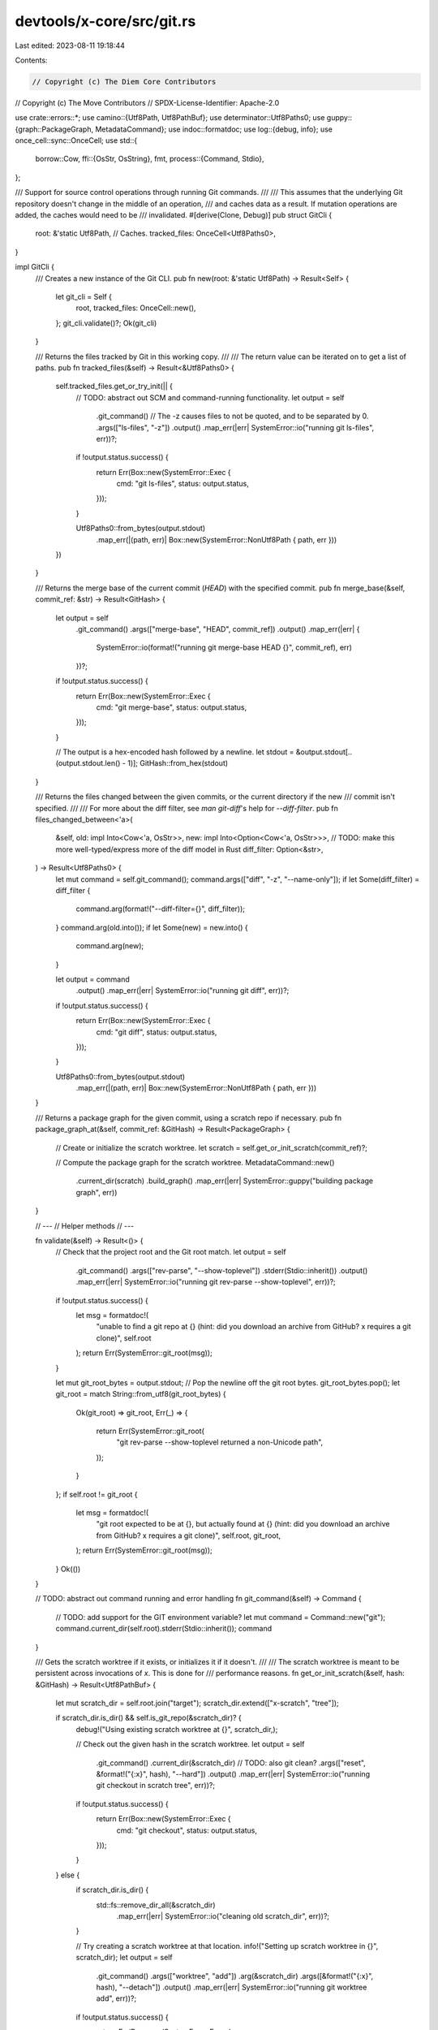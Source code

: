 devtools/x-core/src/git.rs
==========================

Last edited: 2023-08-11 19:18:44

Contents:

.. code-block:: rs

    // Copyright (c) The Diem Core Contributors
// Copyright (c) The Move Contributors
// SPDX-License-Identifier: Apache-2.0

use crate::errors::*;
use camino::{Utf8Path, Utf8PathBuf};
use determinator::Utf8Paths0;
use guppy::{graph::PackageGraph, MetadataCommand};
use indoc::formatdoc;
use log::{debug, info};
use once_cell::sync::OnceCell;
use std::{
    borrow::Cow,
    ffi::{OsStr, OsString},
    fmt,
    process::{Command, Stdio},
};

/// Support for source control operations through running Git commands.
///
/// This assumes that the underlying Git repository doesn't change in the middle of an operation,
/// and caches data as a result. If mutation operations are added, the caches would need to be
/// invalidated.
#[derive(Clone, Debug)]
pub struct GitCli {
    root: &'static Utf8Path,
    // Caches.
    tracked_files: OnceCell<Utf8Paths0>,
}

impl GitCli {
    /// Creates a new instance of the Git CLI.
    pub fn new(root: &'static Utf8Path) -> Result<Self> {
        let git_cli = Self {
            root,
            tracked_files: OnceCell::new(),
        };
        git_cli.validate()?;
        Ok(git_cli)
    }

    /// Returns the files tracked by Git in this working copy.
    ///
    /// The return value can be iterated on to get a list of paths.
    pub fn tracked_files(&self) -> Result<&Utf8Paths0> {
        self.tracked_files.get_or_try_init(|| {
            // TODO: abstract out SCM and command-running functionality.
            let output = self
                .git_command()
                // The -z causes files to not be quoted, and to be separated by \0.
                .args(["ls-files", "-z"])
                .output()
                .map_err(|err| SystemError::io("running git ls-files", err))?;
            if !output.status.success() {
                return Err(Box::new(SystemError::Exec {
                    cmd: "git ls-files",
                    status: output.status,
                }));
            }

            Utf8Paths0::from_bytes(output.stdout)
                .map_err(|(path, err)| Box::new(SystemError::NonUtf8Path { path, err }))
        })
    }

    /// Returns the merge base of the current commit (`HEAD`) with the specified commit.
    pub fn merge_base(&self, commit_ref: &str) -> Result<GitHash> {
        let output = self
            .git_command()
            .args(["merge-base", "HEAD", commit_ref])
            .output()
            .map_err(|err| {
                SystemError::io(format!("running git merge-base HEAD {}", commit_ref), err)
            })?;
        if !output.status.success() {
            return Err(Box::new(SystemError::Exec {
                cmd: "git merge-base",
                status: output.status,
            }));
        }

        // The output is a hex-encoded hash followed by a newline.
        let stdout = &output.stdout[..(output.stdout.len() - 1)];
        GitHash::from_hex(stdout)
    }

    /// Returns the files changed between the given commits, or the current directory if the new
    /// commit isn't specified.
    ///
    /// For more about the diff filter, see `man git-diff`'s help for `--diff-filter`.
    pub fn files_changed_between<'a>(
        &self,
        old: impl Into<Cow<'a, OsStr>>,
        new: impl Into<Option<Cow<'a, OsStr>>>,
        // TODO: make this more well-typed/express more of the diff model in Rust
        diff_filter: Option<&str>,
    ) -> Result<Utf8Paths0> {
        let mut command = self.git_command();
        command.args(["diff", "-z", "--name-only"]);
        if let Some(diff_filter) = diff_filter {
            command.arg(format!("--diff-filter={}", diff_filter));
        }
        command.arg(old.into());
        if let Some(new) = new.into() {
            command.arg(new);
        }

        let output = command
            .output()
            .map_err(|err| SystemError::io("running git diff", err))?;
        if !output.status.success() {
            return Err(Box::new(SystemError::Exec {
                cmd: "git diff",
                status: output.status,
            }));
        }

        Utf8Paths0::from_bytes(output.stdout)
            .map_err(|(path, err)| Box::new(SystemError::NonUtf8Path { path, err }))
    }

    /// Returns a package graph for the given commit, using a scratch repo if necessary.
    pub fn package_graph_at(&self, commit_ref: &GitHash) -> Result<PackageGraph> {
        // Create or initialize the scratch worktree.
        let scratch = self.get_or_init_scratch(commit_ref)?;

        // Compute the package graph for the scratch worktree.
        MetadataCommand::new()
            .current_dir(scratch)
            .build_graph()
            .map_err(|err| SystemError::guppy("building package graph", err))
    }

    // ---
    // Helper methods
    // ---

    fn validate(&self) -> Result<()> {
        // Check that the project root and the Git root match.
        let output = self
            .git_command()
            .args(["rev-parse", "--show-toplevel"])
            .stderr(Stdio::inherit())
            .output()
            .map_err(|err| SystemError::io("running git rev-parse --show-toplevel", err))?;
        if !output.status.success() {
            let msg = formatdoc!(
                "unable to find a git repo at {}
                (hint: did you download an archive from GitHub? x requires a git clone)",
                self.root
            );
            return Err(SystemError::git_root(msg));
        }

        let mut git_root_bytes = output.stdout;
        // Pop the newline off the git root bytes.
        git_root_bytes.pop();
        let git_root = match String::from_utf8(git_root_bytes) {
            Ok(git_root) => git_root,
            Err(_) => {
                return Err(SystemError::git_root(
                    "git rev-parse --show-toplevel returned a non-Unicode path",
                ));
            }
        };
        if self.root != git_root {
            let msg = formatdoc!(
                "git root expected to be at {}, but actually found at {}
                (hint: did you download an archive from GitHub? x requires a git clone)",
                self.root,
                git_root,
            );
            return Err(SystemError::git_root(msg));
        }
        Ok(())
    }

    // TODO: abstract out command running and error handling
    fn git_command(&self) -> Command {
        // TODO: add support for the GIT environment variable?
        let mut command = Command::new("git");
        command.current_dir(self.root).stderr(Stdio::inherit());
        command
    }

    /// Gets the scratch worktree if it exists, or initializes it if it doesn't.
    ///
    /// The scratch worktree is meant to be persistent across invocations of `x`. This is done for
    /// performance reasons.
    fn get_or_init_scratch(&self, hash: &GitHash) -> Result<Utf8PathBuf> {
        let mut scratch_dir = self.root.join("target");
        scratch_dir.extend(["x-scratch", "tree"]);

        if scratch_dir.is_dir() && self.is_git_repo(&scratch_dir)? {
            debug!("Using existing scratch worktree at {}", scratch_dir,);

            // Check out the given hash in the scratch worktree.
            let output = self
                .git_command()
                .current_dir(&scratch_dir)
                // TODO: also git clean?
                .args(["reset", &format!("{:x}", hash), "--hard"])
                .output()
                .map_err(|err| SystemError::io("running git checkout in scratch tree", err))?;
            if !output.status.success() {
                return Err(Box::new(SystemError::Exec {
                    cmd: "git checkout",
                    status: output.status,
                }));
            }
        } else {
            if scratch_dir.is_dir() {
                std::fs::remove_dir_all(&scratch_dir)
                    .map_err(|err| SystemError::io("cleaning old scratch_dir", err))?;
            }

            // Try creating a scratch worktree at that location.
            info!("Setting up scratch worktree in {}", scratch_dir);
            let output = self
                .git_command()
                .args(["worktree", "add"])
                .arg(&scratch_dir)
                .args([&format!("{:x}", hash), "--detach"])
                .output()
                .map_err(|err| SystemError::io("running git worktree add", err))?;
            if !output.status.success() {
                return Err(Box::new(SystemError::Exec {
                    cmd: "git worktree add",
                    status: output.status,
                }));
            }
        }

        // TODO: some sort of cross-process locking may be necessary in the future. Don't worry
        // about it for now.
        Ok(scratch_dir)
    }

    pub fn is_git_repo(&self, dir: &Utf8Path) -> Result<bool> {
        let output = self
            .git_command()
            .current_dir(dir)
            .args(["rev-parse", "--git-dir"])
            .output()
            .map_err(|err| SystemError::io("checking if a directory is a git repo", err))?;

        Ok(output.status.success())
    }
}

/// A Git hash.
#[derive(Copy, Clone, Debug, Eq, PartialEq)]
pub struct GitHash([u8; 20]);

impl GitHash {
    /// Creates a new Git hash from a hex-encoded string.
    pub fn from_hex(hex: impl AsRef<[u8]>) -> Result<Self> {
        let hex = hex.as_ref();
        Ok(GitHash(hex::FromHex::from_hex(hex).map_err(|err| {
            SystemError::from_hex(format!("parsing a Git hash: {:?}", hex), err)
        })?))
    }
}

impl<'a, 'b> From<&'a GitHash> for Cow<'b, OsStr> {
    fn from(git_hash: &'a GitHash) -> Cow<'b, OsStr> {
        OsString::from(format!("{:x}", git_hash)).into()
    }
}

impl fmt::LowerHex for GitHash {
    fn fmt(&self, f: &mut fmt::Formatter<'_>) -> fmt::Result {
        write!(f, "{}", hex::encode(self.0))
    }
}


